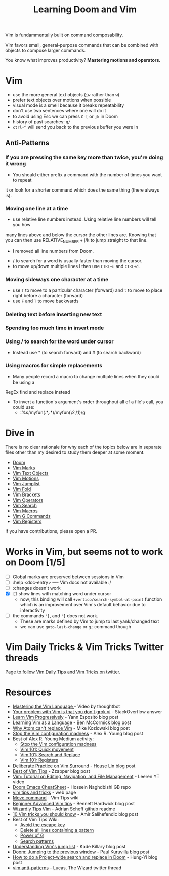 #+TITLE: Learning Doom and Vim

Vim is fundammentally built on command composability.

Vim favors small, general-purpose commands that can be combined with objects to
compose larger commands.

You know what improves productivity? *Mastering motions and operators.*

* Vim
- use the more general text objects (~iw~ rather than ~w~)
- prefer text objects over motions when possible
- visual mode is a smell because it breaks repeatability
- don't use two sentences where one will do it
- to avoid using Esc we can press ~C-[~ or ~jk~ in Doom
- history of past searches: ~q/~
- ~ctrl-^~ will send you back to the previous buffer you were in

** Anti-Patterns
*** If you are pressing the same key more than twice, you're doing it wrong
- You should either prefix a command with the number of times you want to repeat
it or look for a shorter command which does the same thing (there always is).

*** Moving one line at a time
- use relative line numbers instead. Using relative line numbers will tell you how
many lines above and below the cursor the other lines are. Knowing that you can
then use RELATIVE_NUMBER + j/k to jump straight to that line.
  - I removed all line numbers from Doom.
- / to search for a word is usually faster than moving the cursor.
- to move up/down multiple lines I then use ~CTRL+u~ and ~CTRL+d~.

*** Moving sideways one character at a time

- use ~f~ to move to a particular character (forward) and ~t~ to move to place right before a character (forward)
- use ~F~ and ~T~ to move backwards

*** Deleting text before inserting new text
*** Spending too much time in insert mode
*** Using / to search for the word under cursor
- Instead use * (to search forward) and # (to search backward)

*** Using macros for simple replacements
- Many people record a macro to change multiple lines when they could be using a
RegEx find and replace instead
- To invert a function's argument's order throughout all of a file's call, you could use:
  - :%s/myfun(\(.*\),\(.*\))/myfun(\2,\1)/g

* Dive in
There is no clear rationale for why each of the topics below are in separate
files other than my desired to study them deeper at some moment.

- [[file:doom.org][Doom]]
- [[file:vim-marks.org][Vim Marks]]
- [[file:vim-text-objects.org][Vim Text Objects]]
- [[file:vim-motions.org][Vim Motions]]
- [[file:vim-jumplist.org][Vim Jumplist]]
- [[file:vim-fold.org][Vim Fold]]
- [[file:vim-brackets.org][Vim Brackets]]
- [[file:vim-operators.org][Vim Operators]]
- [[file:vim-search.org][Vim Search]]
- [[file:vim-macros.org][Vim Macros]]
- [[file:vim-g-commands.org][Vim G Commands]]
- [[file:vim-registers.org][Vim Registers]]

If you have contributions, please open a PR.

* Works in Vim, but seems not to work on Doom [1/5]
- [ ] Global marks are preserved between sessions in Vim
- [ ] :help <doc-entry> ---- Vim docs not available :/
- [ ] :changes doesn't work
- [X] =[I= show lines with matching word under cursor
  - now, this binding will call =+vertico/search-symbol-at-point= function which
    is an improvement over Vim's default behavior due to interactivity
- [ ] the commands ='[=, and =']= does not work.
  - These are marks defined by Vim to jump to last yank/changed text
  - we can use ~goto-last-change~ or ~g;~ command though

* Vim Daily Tricks & Vim Tricks Twitter threads
 [[file:vim-daily-tricks.org][Page to follow Vim Daily Tips and Vim Tricks on twitter.]]

* Resources
- [[https://youtu.be/wlR5gYd6um0][Mastering the Vim Language ]]- Video by thoughtbot
- [[https://stackoverflow.com/questions/1218390/what-is-your-most-productive-shortcut-with-vim][Your problem with Vim is that you don't grok vi]] - StackOverflow answer
- [[https://yannesposito.com/Scratch/en/blog/Learn-Vim-Progressively/][Learn Vim Progressively]]  - Yann Esposito blog post
- [[https://benmccormick.org/2014/07/02/learning-vim-in-2014-vim-as-language][Learning Vim as a Language]]  - Ben McCormick blog post
- [[https://medium.com/@mkozlows/why-atom-cant-replace-vim-433852f4b4d1][Why Atom can't replace Vim]] - Mike Kozlowski blog post
- [[https://medium.com/usevim/stop-the-vim-configuration-madness-c825578bbf3e][Stop the Vim configuration madness]]  - Alex R. Young blog post
- Best of Alex R. Young Medium activity:
  - [[https://medium.com/usevim/stop-the-vim-configuration-madness-c825578bbf3e][Stop the Vim configuration madness]]
  - [[https://medium.com/usevim/vim-101-quick-movement-c12889e759e0][Vim 101: Quick movement]]
  - [[https://medium.com/usevim/vim-101-search-and-replace-d1901619c2a6][Vim 101: Search and Replace]]
  - [[https://medium.com/usevim/vim-101-registers-f6ad105dfd89][Vim 101: Registers]]
- [[https://towardsdatascience.com/how-i-learned-to-enjoy-vim-e310e53e8d56][Deliberate Practice on Vim Surround]] - House Lin blog post
- [[http://zzapper.co.uk/vimtips.html][Best of Vim Tips]]  - Zzapper blog post
- [[https://www.youtube.com/watch?v=E-ZbrtoSuzw][Vim: Tutorial on Editing, Navigation, and File Management]]  - Leeren YT video
- [[https://github.com/niyumard/Doom-Emacs-Cheat-Sheet][Doom Emacs CheatSheet]] - Hossein Naghdbishi GB repo
- [[https://www.cs.swarthmore.edu/oldhelp/vim/home.html][vim tips and tricks]] - web page
- [[https://vim.fandom.com/wiki/Moving_lines_up_or_down#Move_command][Move command]] - Vim Tips wiki
- [[https://bennetthardwick.com/beginner-advanced-vim-tips/][Beginner Advanced Vim tips]]  - Bennett Hardwick blog post
- [[https://github.com/adrianscheff/wizardly-tips-vim][Wizardly Tips Vim]]  - Adrian Scheff github readme
- [[https://medium.com/hacking-and-gonzo/10-vim-tricks-you-should-know-6393842b3537][10 Vim tricks you should know]]  - Amir Salihefendic blog post
- Best of Vim Tips Wiki:
  - [[https://vim.fandom.com/wiki/Avoid_the_escape_key][Avoid the escape key]]
  - [[https://vim.fandom.com/wiki/Delete_all_lines_containing_a_pattern][Delete all lines containing a pattern]]
  - [[https://vim.fandom.com/wiki/Power_of_g][Power of G]]
  - [[https://vim.fandom.com/wiki/Search_patterns][Search patterns]]
- [[https://medium.com/@kadek/understanding-vims-jump-list-7e1bfc72cdf0][Understanding Vim's jump list]] - Kade Killary blog post
- [[https://rohitpaulk.com/articles/doom-emacs-1][Doom: Jumping to the previous window]] - Paul Kuruvilla blog post
- [[https://hungyi.net/posts/doom-emacs-search-replace-project/][How to do a Project-wide search and replace in Doom]]  - Hung-Yi blog post
- [[https://twitter.com/thewizardlucas/status/1528692254843490304][vim anti-patterns]] - Lucas, The Wizard twitter thread
